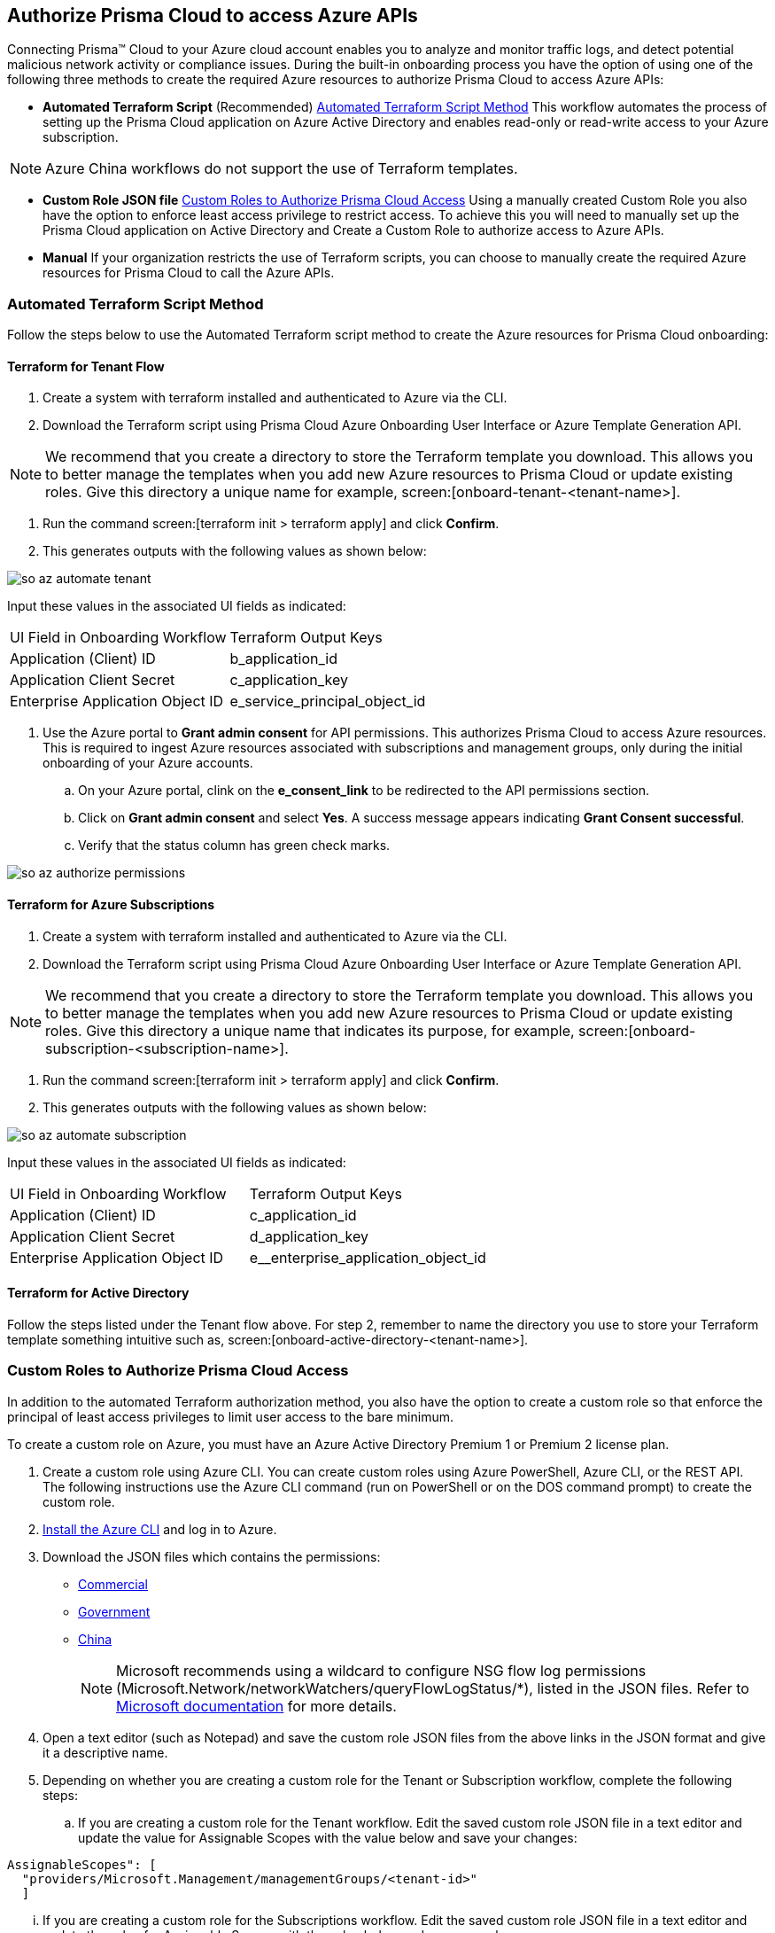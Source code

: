 == Authorize Prisma Cloud to access Azure APIs

Connecting Prisma™ Cloud to your Azure cloud account enables you to analyze and monitor traffic logs, and detect potential malicious network activity or compliance issues. During the built-in onboarding process you have the option of using one of the following three methods to create the required Azure resources to authorize Prisma Cloud to access Azure APIs:

* *Automated Terraform Script* (Recommended) <<terraform>>
This workflow automates the process of setting up the Prisma Cloud application on Azure Active Directory and enables read-only or read-write access to your Azure subscription.

[NOTE]
====
Azure China workflows do not support the use of Terraform templates.
====
* *Custom Role JSON file* <<json>>
Using a manually created Custom Role you also have the option to enforce least access privilege to restrict access. To achieve this you will need to manually set up the Prisma Cloud application on Active Directory and Create a Custom Role to authorize access to Azure APIs. 
* *Manual*
If your organization restricts the use of Terraform scripts, you can choose to manually create the required Azure resources for Prisma Cloud to call the Azure APIs.

[#terraform]
=== Automated Terraform Script Method 

Follow the steps below to use the Automated Terraform script method to create the Azure resources for Prisma Cloud onboarding:

==== Terraform for Tenant Flow

. Create a system with terraform installed and authenticated to Azure via the CLI. 
. Download the Terraform script using Prisma Cloud Azure Onboarding User Interface or Azure Template Generation API.

[NOTE]
====

We recommend that you create a directory to store the Terraform template you download. This allows you to better manage the templates when you add new Azure resources to Prisma Cloud or update existing roles. Give this directory a unique name for example, screen:[onboard-tenant-<tenant-name>].
====
. Run the command screen:[terraform init > terraform apply] and click *Confirm*.
. This generates outputs with the following values as shown below: 

image::so-az-automate-tenant.png[scale=30] 

Input these values in the associated UI fields as indicated:

[cols="50%a,50%a"]
|===

|UI Field in Onboarding Workflow
|Terraform Output Keys

|Application (Client) ID
|b_application_id

|Application Client Secret
|c_application_key

|Enterprise Application Object ID
|e_service_principal_object_id 
|===

. Use the Azure portal to *Grant admin consent* for API permissions. This authorizes Prisma Cloud to access Azure resources. This is required to ingest Azure resources associated with subscriptions and management groups, only during the initial onboarding of your Azure accounts. 
.. On your Azure portal, clink on the *e_consent_link* to be redirected to the API permissions section.
.. Click on *Grant admin consent* and select *Yes*. A success message appears indicating *Grant Consent successful*.
.. Verify that the status column has green check marks.

image::so-az-authorize-permissions.png[scale=30] 

==== Terraform for Azure Subscriptions

. Create a system with terraform installed and authenticated to Azure via the CLI. 
. Download the Terraform script using Prisma Cloud Azure Onboarding User Interface or Azure Template Generation API.

[NOTE]
====
We recommend that you create a directory to store the Terraform template you download. This allows you to better manage the templates when you add new Azure resources to Prisma Cloud or update existing roles. Give this directory a unique name that indicates its purpose, for example, screen:[onboard-subscription-<subscription-name>].
====

. Run the command screen:[terraform init > terraform apply] and click *Confirm*.
. This generates outputs with the following values as shown below: 

image::so-az-automate-subscription.png[scale=30] 

Input these values in the associated UI fields as indicated:

[cols="50%a,50%a"]
|===

|UI Field in Onboarding Workflow
|Terraform Output Keys

|Application (Client) ID
|c_application_id

|Application Client Secret
|d_application_key

|Enterprise Application Object ID
|e__enterprise_application_object_id

|===

==== Terraform for Active Directory

Follow the steps listed under the Tenant flow above. For step 2, remember to name the directory you use to store your Terraform template something intuitive such as, screen:[onboard-active-directory-<tenant-name>].

[#json]
=== Custom Roles to Authorize Prisma Cloud Access

In addition to the automated Terraform authorization method, you also have the option to create a custom role so that enforce the principal of least access privileges to limit user access to the bare minimum. 

To create a custom role on Azure, you must have an Azure Active Directory Premium 1 or Premium 2 license plan.

. Create a custom role using Azure CLI. You can create custom roles using Azure PowerShell, Azure CLI, or the REST API. The following instructions use the Azure CLI command (run on PowerShell or on the DOS command prompt) to create the custom role.

. https://docs.microsoft.com/en-us/cli/azure/install-azure-cli[Install the Azure CLI] and log in to Azure.

. Download the JSON files which contains the permissions:
+
* https://redlock-public.s3.amazonaws.com/azure/azure_prisma_cloud_lp_read_only.json[Commercial]
* https://redlock-public.s3.amazonaws.com/azure/azure_prisma_cloud_read_only_role_gov.json[Government]
* https://redlock-public.s3.amazonaws.com/azure/azure_prisma_cloud_read_only_role_china.json[China]
+
[NOTE]
====
Microsoft recommends using a wildcard to configure NSG flow log permissions (Microsoft.Network/networkWatchers/queryFlowLogStatus/*), listed in the JSON files. Refer to https://docs.microsoft.com/en-us/azure/network-watcher/required-rbac-permissions#nsg-flow-logs[Microsoft documentation] for more details.
====

. Open a text editor (such as Notepad) and save the custom role JSON files from the above links in the JSON format and give it a descriptive name.

. Depending on whether you are creating a custom role for the Tenant or Subscription workflow, complete the following steps:
.. If you are creating a custom role for the Tenant workflow. Edit the saved custom role JSON file in a text editor and update the value for Assignable Scopes with the value below and save your changes:

[userinput]
----
AssignableScopes": [
  "providers/Microsoft.Management/managementGroups/<tenant-id>"
  ]
----
... If you are creating a custom role for the Subscriptions workflow. Edit the saved custom role JSON file in a text editor and update the value for Assignable Scopes with the value below and save your changes:

[userinput]
----
AssignableScopes": [
     "/subscriptions/<subscription-id>"
  ]
----
. Log in to the Azure portal from the same local system where the JSON file was saved and complete the following steps:
.. Open a PowerShell window or a DOS Command Prompt Window.
.. Go to the directory where you stored the JSON file.
.. Enter the following Azure CLI command (replacing the JSON filename to match the name of your custom role JSON file). 

* Commercial 
[userinput]
----
az role definition create --role-definition "azure_prisma_cloud_lp_read_only.json"
----
* Government 
[userinput]
----
az role definition create --role-definition "azure_prisma_cloud_read_only_role_gov.json"
----
* China 
[userinput]
----
az role definition create --role-definition "azure_prisma_cloud_read_only_role_china.json"
----

The command generates the sample output below:

[systemoutput]
----
{"assignableScopes": [    "/subscriptions/xxxxxxxxxxxxxxxxxxxxxxxxxxxxxxxx"  ],  "description": "Allows Reading Flow Logs Settings",  "id": "/subscriptions/16dfdbcc-e407-4fbe-9096-e7a97ee23fb5/providers/Microsoft.Authorization/roleDefinitions/088c8f48-201c-4f8d-893f-7716a8d58fa1",  "name": "088c8f48-201c-4f8d-893f-7716a8d58fa1",  "permissions": [{      "actions": [        "<a list of all actions>"],      "dataActions": [],      "notActions": [],      "notDataActions": []    }],  "roleName": "Flow Log Settings Reader",  "roleType": "CustomRole",  "type": "Microsoft.Authorization/roleDefinitions"]
----
.. Custom role creation is now complete. Complete the following steps to assign the custom role to an app registration, add role ssignments and configure it to access the flow logs:
... Log in to the Microsoft Azure Portal.
... If custom role is created at
.... Tenant scope:  Navigate to *All Services > Management Groups*. Click on *Tenant Root Group*.
.... Subscription scope:  Navigate to *All services > Subscriptions*
... Select *Access control (IAM) > Add role assignment*.
... Verify that you can see the newly created custom role in the *Roles* drop-down.
... Assign the custom role to the Prisma Cloud app registration. Enable the permission to query flow log status and save your changes.




